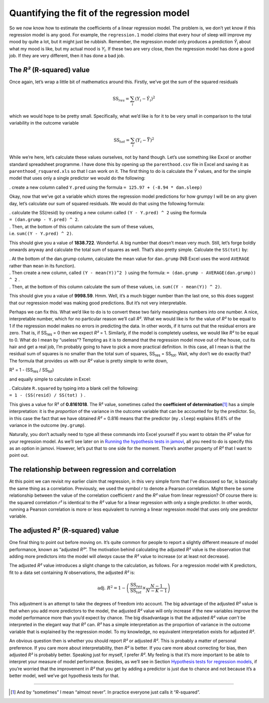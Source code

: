 .. sectionauthor:: `Danielle J. Navarro <https://djnavarro.net/>`_ and `David R. Foxcroft <https://www.davidfoxcroft.com/>`_

Quantifying the fit of the regression model
-------------------------------------------

So we now know how to estimate the coefficients of a linear regression
model. The problem is, we don’t yet know if this regression model is any
good. For example, the ``regression.1`` model *claims* that every hour
of sleep will improve my mood by quite a lot, but it might just be
rubbish. Remember, the regression model only produces a prediction
*Ŷ*\ :sub:`i` about what my mood is like, but my actual mood is
*Y*\ :sub:`i`. If these two are very close, then the regression model has
done a good job. If they are very different, then it has done a bad job.

The *R²* (R-squared) value
~~~~~~~~~~~~~~~~~~~~~~~~~~

Once again, let’s wrap a little bit of mathematics around this. Firstly,
we’ve got the sum of the squared residuals

.. math:: \mbox{SS}_{res} = \sum_i (Y_i - \hat{Y}_i)^2

which we would hope to be pretty small. Specifically, what we’d like is
for it to be very small in comparison to the total variability in the
outcome variable

.. math:: \mbox{SS}_{tot} = \sum_i (Y_i - \bar{Y})^2

While we’re here, let’s calculate these values ourselves, not by hand
though. Let’s use something like Excel or another standard spreadsheet
programme. I have done this by opening up the ``parenthood.csv`` file in
Excel and saving it as ``parenthood_rsquared.xls`` so that I can work on
it. The first thing to do is calculate the *Ŷ* values, and
for the simple model that uses only a single predictor we would do the
following:

. create a new column called ``Y.pred`` using the formula
``= 125.97 + (-8.94 * dan.sleep)``

Okay, now that we’ve got a variable which stores the regression model
predictions for how grumpy I will be on any given day, let’s calculate
our sum of squared residuals. We would do that using the following
formula:

| . calculate the SS(resid) by creating a new column called
  ``(Y - Y.pred) ^ 2`` using the formula
| ``= (dan.grump - Y.pred) ^ 2``.

| . Then, at the bottom of this column calculate the sum of these
  values,
| i.e. ``sum((Y - Y.pred) ^ 2)``.

This should give you a value of **1838.722**. Wonderful. A big number
that doesn’t mean very much. Still, let’s forge boldly onwards anyway
and calculate the total sum of squares as well. That’s also pretty
simple. Calculate the ``SS(tot)`` by:

| . At the bottom of the dan.grump column, calculate the mean value for
  ``dan.grump`` (NB Excel uses the word ``AVERAGE`` rather than ``mean`` in its
  function).

| . Then create a new column, called ``(Y - mean(Y))^2 )`` using the
  formula: ``= (dan.grump - AVERAGE(dan.grump)) ^ 2`` .

| . Then, at the bottom of this column calculate the sum of these
  values, i.e. ``sum((Y - mean(Y)) ^ 2)``.

This should give you a value of **9998.59**. Hmm. Well, it’s a much
bigger number than the last one, so this does suggest that our
regression model was making good predictions. But it’s not very
interpretable.

Perhaps we can fix this. What we’d like to do is to convert these two
fairly meaningless numbers into one number. A nice, interpretable
number, which for no particular reason we’ll call *R²*. What we
would like is for the value of *R²* to be equal to 1 if the
regression model makes no errors in predicting the data. In other words,
if it turns out that the residual errors are zero. That is, if
SS\ :sub:`res` = 0 then we expect *R²* = 1. Similarly,
if the model is completely useless, we would like *R²* to be
equal to 0. What do I mean by “useless”? Tempting as it is to demand
that the regression model move out of the house, cut its hair and get a
real job, I’m probably going to have to pick a more practical
definition. In this case, all I mean is that the residual sum of squares
is no smaller than the total sum of squares,
SS\ :sub:`res` = SS\ :sub:`tot`. Wait, why don’t we do exactly
that? The formula that provides us with our *R²* value is pretty
simple to write down,

| R² = 1 - (SS\ :sub:`res` / SS\ :sub:`tot`)

and equally simple to calculate in Excel:

| . Calculate ``R.squared`` by typing into a blank cell the following:
| ``= 1 - (SS(resid) / SS(tot) )`` .

This gives a value for R² of **0.8161018**. The R² value, sometimes called the
**coefficient of determination**\ [#]_ has a simple interpretation: it is the
*proportion* of the variance in the outcome variable that can be accounted for
by the predictor. So, in this case the fact that we have obtained *R²* = 0.816
means that the predictor (``my.sleep``) explains 81.6% of the variance in the
outcome (``my.grump``).

Naturally, you don’t actually need to type all these commands into Excel
yourself if you want to obtain the *R²* value for your regression model. As
we’ll see later on in `Running the hypothesis tests in jamovi
<Ch12_Regression_07.html#running-the-hypothesis-tests-in-jamovi>`__, all you
need to do is specify this as an option in jamovi. However, let’s put that to
one side for the moment. There’s another property of *R²* that I want to point
out.

The relationship between regression and correlation
~~~~~~~~~~~~~~~~~~~~~~~~~~~~~~~~~~~~~~~~~~~~~~~~~~~

At this point we can revisit my earlier claim that regression, in this very
simple form that I’ve discussed so far, is basically the same thing as a
correlation. Previously, we used the symbol *r* to denote a Pearson
correlation. Might there be some relationship between the value of the
correlation coefficient *r* and the *R²* value from linear regression? Of
course there is: the squared correlation *r²* is identical to the *R²* value
for a linear regression with only a single predictor. In other words, running a
Pearson correlation is more or less equivalent to running a linear regression
model that uses only one predictor variable.

The adjusted *R²* (R-squared) value
~~~~~~~~~~~~~~~~~~~~~~~~~~~~~~~~~~~

One final thing to point out before moving on. It’s quite common for
people to report a slightly different measure of model performance,
known as “adjusted *R²*”. The motivation behind calculating the
adjusted *R²* value is the observation that adding more
predictors into the model will *always* cause the *R²* value to
increase (or at least not decrease).

The adjusted *R²* value introduces a slight change to the
calculation, as follows. For a regression model with K
predictors, fit to a data set containing *N* observations, the
adjusted *R²* is:

.. math:: \mbox{adj. } R^2 = 1 - \left(\frac{\mbox{SS}_{res}}{\mbox{SS}_{tot}} \times \frac{N-1}{N-K-1} \right)

This adjustment is an attempt to take the degrees of freedom into
account. The big advantage of the adjusted *R²* value is that
when you add more predictors to the model, the adjusted *R²*
value will only increase if the new variables improve the model
performance more than you’d expect by chance. The big disadvantage is
that the adjusted *R²* value *can’t* be interpreted in the
elegant way that *R²* can. *R²* has a simple
interpretation as the proportion of variance in the outcome variable
that is explained by the regression model. To my knowledge, no
equivalent interpretation exists for adjusted *R²*.

An obvious question then is whether you should report *R²* or adjusted *R²*.
This is probably a matter of personal preference. If you care more about
interpretability, then *R²* is better. If you care more about correcting for
bias, then adjusted *R²* is probably better. Speaking just for myself, I prefer
*R²*. My feeling is that it’s more important to be able to interpret your
measure of model performance. Besides, as we’ll see in Section `Hypothesis tests
for regression models
<Ch12_Regression_07.html#hypothesis-tests-for-regression-models>`__, if you’re
worried that the improvement in *R²* that you get by adding a predictor is just
due to chance and not because it’s a better model, well we’ve got hypothesis
tests for that.

------

.. [#]
   And by “sometimes” I mean “almost never”. In practice everyone just calls it
   “*R*-squared”.
